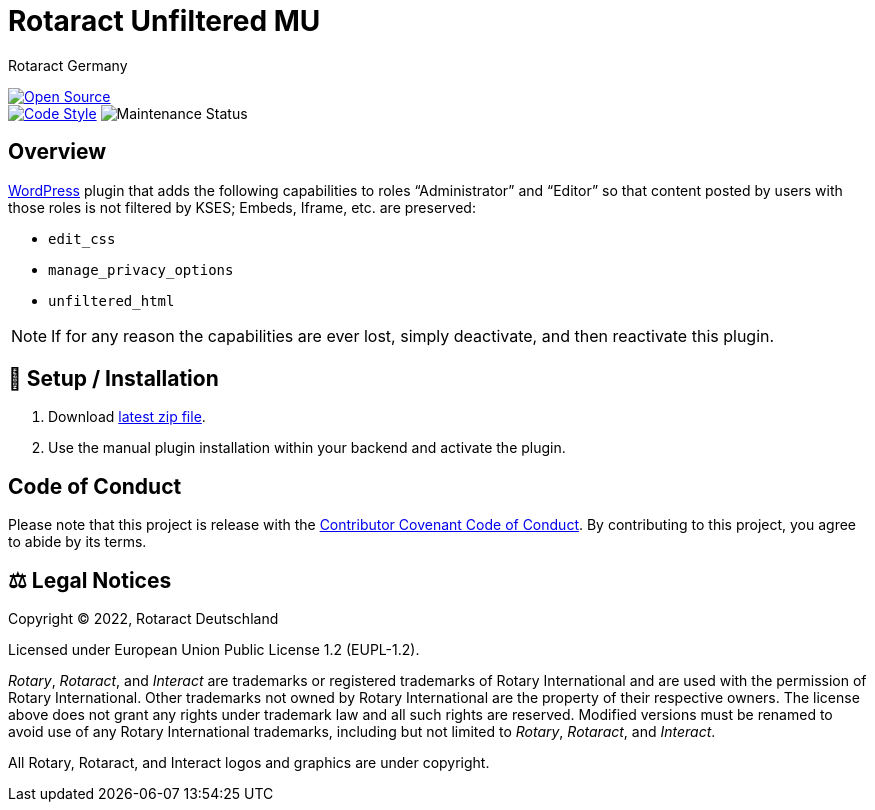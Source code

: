 = Rotaract Unfiltered MU
Rotaract Germany

ifdef::env-github[]
:tip-caption: 💡
:note-caption: ℹ
:important-caption: ❗
:caution-caption: 🔥
:warning-caption: ⚠
endif::[]

:badge_url: https://img.shields.io
:custom_badge: {badge_url}/badge
:repo_path: rotaract/rotaract-unfiltered-mu

:year: 2022

// General Badges
image:{custom_badge}/Open_Source-❤-orange[Open Source, link="https://opensource.org"] +
image:{custom_badge}/code_style-WordPress-brightgreen[Code Style, link="https://make.wordpress.org/core/handbook/best-practices/coding-standards/"]
//   * Coding Style
//   * Rotaract Badge
//   * Framework
//   * Keywords
// Status Badges
//   * Build Status
//   * Maintenance
image:https://img.shields.io/maintenance/yes/{year}[Maintenance Status]

== Overview

https://wordpress.org/[WordPress] plugin that adds the following capabilities to roles "`Administrator`" and "`Editor`" so that content posted by users with those roles is not filtered by KSES; Embeds, Iframe, etc. are preserved:

* `edit_css`
* `manage_privacy_options`
* `unfiltered_html`

NOTE: If for any reason the capabilities are ever lost, simply deactivate, and then reactivate this plugin.

== 🔧 Setup / Installation

. Download https://github.com/rotaract/rotaract-unfiltered-mu/releases/latest/download/rotaract-unfiltered-mu.zip[latest zip file].
. Use the manual plugin installation within your backend and activate the plugin.

== Code of Conduct

Please note that this project is release with the link:CODE_OF_CONDUCT.adoc[Contributor Covenant Code of Conduct].
By contributing to this project, you agree to abide by its terms.

== ⚖️ Legal Notices

Copyright © {year}, Rotaract Deutschland

Licensed under European Union Public License 1.2 (EUPL-1.2).

_Rotary_, _Rotaract_, and _Interact_ are trademarks or registered trademarks of Rotary International and are used with the permission of Rotary International.
Other trademarks not owned by Rotary International are the property of their respective owners.
The license above does not grant any rights under trademark law and all such rights are reserved.
Modified versions must be renamed to avoid use of any Rotary International trademarks, including but not limited to _Rotary_, _Rotaract_, and _Interact_.

All Rotary, Rotaract, and Interact logos and graphics are under copyright.
